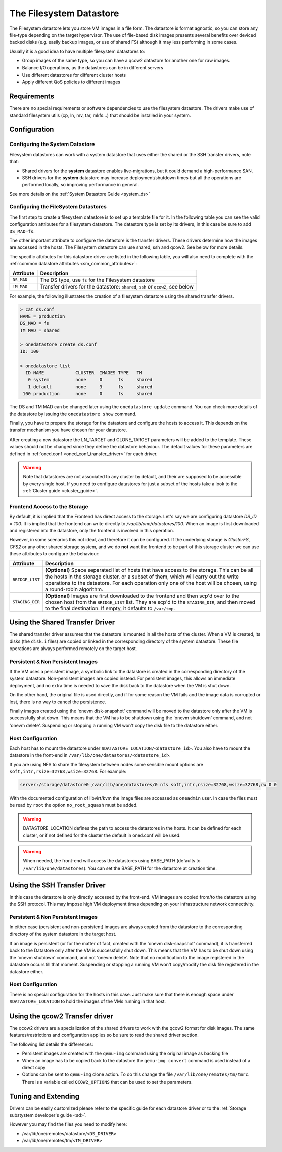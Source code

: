 .. _fs_ds:

=========================
The Filesystem Datastore
=========================

The Filesystem datastore lets you store VM images in a file form. The datastore is format agnostic, so you can store any file-type depending on the target hypervisor. The use of file-based disk images presents several benefits over deviced backed disks (e.g. easily backup images, or use of shared FS) although it may less performing in some cases.

Usually it is a good idea to have multiple filesystem datastores to:

-  Group images of the same type, so you can have a qcow2 datastore for another one for raw images.
-  Balance I/O operations, as the datastores can be in different servers
-  Use different datastores for different cluster hosts
-  Apply different QoS policies to different images

Requirements
============

There are no special requirements or software dependencies to use the filesystem datastore. The drivers make use of standard filesystem utils (cp, ln, mv, tar, mkfs...) that should be installed in your system.

Configuration
=============

Configuring the System Datastore
--------------------------------

Filesystem datastores can work with a system datastore that uses either the shared or the SSH transfer drivers, note that:

-  Shared drivers for the **system** datastore enables live-migrations, but it could demand a high-performance SAN.

-  SSH drivers for the **system** datastore may increase deployment/shutdown times but all the operations are performed locally, so improving performance in general.

See more details on the :ref:`System Datastore Guide <system_ds>`

Configuring the FileSystem Datastores
-------------------------------------

The first step to create a filesystem datastore is to set up a template file for it. In the following table you can see the valid configuration attributes for a filesystem datastore. The datastore type is set by its drivers, in this case be sure to add ``DS_MAD=fs``.

The other important attribute to configure the datastore is the transfer drivers. These drivers determine how the images are accessed in the hosts. The Filesystem datastore can use shared, ssh and qcow2. See below for more details.

The specific attributes for this datastore driver are listed in the following table, you will also need to complete with the :ref:`common datastore attributes <sm_common_attributes>`:

+---------------+-----------------------------------------------------------------------------------------------------------------------------------+
|   Attribute   |                                                            Description                                                            |
+===============+===================================================================================================================================+
| ``DS_MAD``    | The DS type, use ``fs`` for the Filesystem datastore                                                                              |
+---------------+-----------------------------------------------------------------------------------------------------------------------------------+
| ``TM_MAD``    | Transfer drivers for the datastore: ``shared``, ``ssh`` or ``qcow2``, see below                                                   |
+---------------+-----------------------------------------------------------------------------------------------------------------------------------+

For example, the following illustrates the creation of a filesystem datastore using the shared transfer drivers.

.. code::

    > cat ds.conf
    NAME = production
    DS_MAD = fs
    TM_MAD = shared

    > onedatastore create ds.conf
    ID: 100

    > onedatastore list
      ID NAME            CLUSTER  IMAGES TYPE   TM
       0 system          none     0      fs     shared
       1 default         none     3      fs     shared
     100 production      none     0      fs     shared

The DS and TM MAD can be changed later using the ``onedatastore update`` command. You can check more details of the datastore by issuing the ``onedatastore show`` command.

Finally, you have to prepare the storage for the datastore and configure the hosts to access it. This depends on the transfer mechanism you have chosen for your datastore.

After creating a new datastore the LN\_TARGET and CLONE\_TARGET parameters will be added to the template. These values should not be changed since they define the datastore behaviour. The default values for these parameters are defined in :ref:`oned.conf <oned_conf_transfer_driver>` for each driver.

.. warning:: Note that datastores are not associated to any cluster by default, and their are supposed to be accessible by every single host. If you need to configure datastores for just a subset of the hosts take a look to the :ref:`Cluster guide <cluster_guide>`.

Frontend Access to the Storage
--------------------------------------------------------------------------------

By default, it is implied that the Frontend has direct access to the storage. Let's say we are configuring datastore `DS_ID = 100`. It is implied that the frontend can write directly to `/var/lib/one/datastores/100`. When an image is first downloaded and registered into the datastore, only the frontend is involved in this operation.

However, in some scenarios this not ideal, and therefore it can be configured. If the underlying storage is *GlusterFS*, *GFS2* or any other shared storage system, and we do **not** want the frontend to be part of this storage cluster we can use these attributes to configure the behaviour:

+-----------------+---------------------------------------------------------------------------------------------------------------------------------------------------------------------------------------------------------------------------------------------------------------------------------------------------------+
|    Attribute    |                                                                                                                                               Description                                                                                                                                               |
+=================+=========================================================================================================================================================================================================================================================================================================+
| ``BRIDGE_LIST`` | **(Optional)** Space separated list of hosts that have access to the storage. This can be all the hosts in the storage cluster, or a subset of them, which will carry out the write operations to the datastore. For each operation only one of the host will be chosen, using a round-robin algorithm. |
+-----------------+---------------------------------------------------------------------------------------------------------------------------------------------------------------------------------------------------------------------------------------------------------------------------------------------------------+
| ``STAGING_DIR`` | **(Optional)** Images are first downloaded to the frontend and then scp'd over to the chosen host from the ``BRIDGE_LIST`` list. They are scp'd to the ``STAGING_DIR``, and then moved to the final destination. If empty, it defaults to ``/var/tmp``.                                                 |
+-----------------+---------------------------------------------------------------------------------------------------------------------------------------------------------------------------------------------------------------------------------------------------------------------------------------------------------+

.. _fs_ds_using_the_shared_transfer_driver:

Using the Shared Transfer Driver
================================

The shared transfer driver assumes that the datastore is mounted in all the hosts of the cluster. When a VM is created, its disks (the ``disk.i`` files) are copied or linked in the corresponding directory of the system datastore. These file operations are always performed remotely on the target host.

|image1|

Persistent & Non Persistent Images
----------------------------------

If the VM uses a persistent image, a symbolic link to the datastore is created in the corresponding directory of the system datastore. Non-persistent images are copied instead. For persistent images, this allows an immediate deployment, and no extra time is needed to save the disk back to the datastore when the VM is shut down.

On the other hand, the original file is used directly, and if for some reason the VM fails and the image data is corrupted or lost, there is no way to cancel the persistence.

Finally images created using the 'onevm disk-snapshot' command will be moved to the datastore only after the VM is successfully shut down. This means that the VM has to be shutdown using the 'onevm shutdown' command, and not 'onevm delete'. Suspending or stopping a running VM won't copy the disk file to the datastore either.

Host Configuration
------------------

Each host has to mount the datastore under ``$DATASTORE_LOCATION/<datastore_id>``. You also have to mount the datastore in the front-end in ``/var/lib/one/datastores/<datastore_id>``.

If you are using NFS to share the filesystem between nodes some sensible mount options are ``soft,intr,rsize=32768,wsize=32768``. For example:

.. code::

    server:/storage/datastore0 /var/lib/one/datastores/0 nfs soft,intr,rsize=32768,wsize=32768,rw 0 0

With the documented configuration of libvirt/kvm the image files are accessed as ``oneadmin`` user. In case the files must be read by ``root`` the option ``no_root_squash`` must be added.

.. warning:: DATASTORE\_LOCATION defines the path to access the datastores in the hosts. It can be defined for each cluster, or if not defined for the cluster the default in oned.conf will be used.

.. warning:: When needed, the front-end will access the datastores using BASE\_PATH (defaults to ``/var/lib/one/datastores``). You can set the BASE\_PATH for the datastore at creation time.

Using the SSH Transfer Driver
=============================

In this case the datastore is only directly accessed by the front-end. VM images are copied from/to the datastore using the SSH protocol. This may impose high VM deployment times depending on your infrastructure network connectivity.

|image2|

Persistent & Non Persistent Images
----------------------------------

In either case (persistent and non-persistent) images are always copied from the datastore to the corresponding directory of the system datastore in the target host.

If an image is persistent (or for the matter of fact, created with the 'onevm disk-snapshot' command), it is transferred back to the Datastore only after the VM is successfully shut down. This means that the VM has to be shut down using the 'onevm shutdown' command, and not 'onevm delete'. Note that no modification to the image registered in the datastore occurs till that moment. Suspending or stopping a running VM won't copy/modify the disk file registered in the datastore either.

Host Configuration
------------------

There is no special configuration for the hosts in this case. Just make sure that there is enough space under ``$DATASTORE_LOCATION`` to hold the images of the VMs running in that host.

Using the qcow2 Transfer driver
===============================

The qcow2 drivers are a specialization of the shared drivers to work with the qcow2 format for disk images. The same features/restrictions and configuration applies so be sure to read the shared driver section.

The following list details the differences:

-  Persistent images are created with the ``qemu-img`` command using the original image as backing file
-  When an image has to be copied back to the datastore the ``qemu-img convert`` command is used instead of a direct copy
-  Options can be sent to ``qemu-img`` clone action. To do this change the file ``/var/lib/one/remotes/tm/tmrc``. There is a variable called ``QCOW2_OPTIONS`` that can be used to set the parameters.

Tuning and Extending
====================

Drivers can be easily customized please refer to the specific guide for each datastore driver or to the :ref:`Storage substystem developer's guide <sd>`.

However you may find the files you need to modify here:

-  /var/lib/one/remotes/datastore/``<DS_DRIVER>``
-  /var/lib/one/remotes/tm/``<TM_DRIVER>``

.. |image1| image:: /images/fs_shared.png
.. |image2| image:: /images/fs_ssh.png
